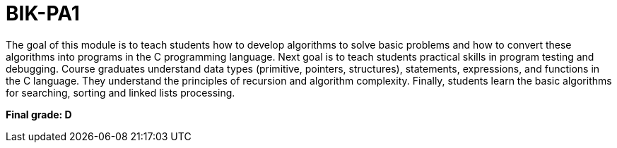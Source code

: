 # BIK-PA1

The goal of this module is to teach students how to develop algorithms to solve basic problems and how to convert these algorithms into programs in the C programming language. Next goal is to teach students practical skills in program testing and debugging. Course graduates understand data types (primitive, pointers, structures), statements, expressions, and functions in the C language. They understand the principles of recursion and algorithm complexity. Finally, students learn the basic algorithms for searching, sorting and linked lists processing.

**Final grade: D**
